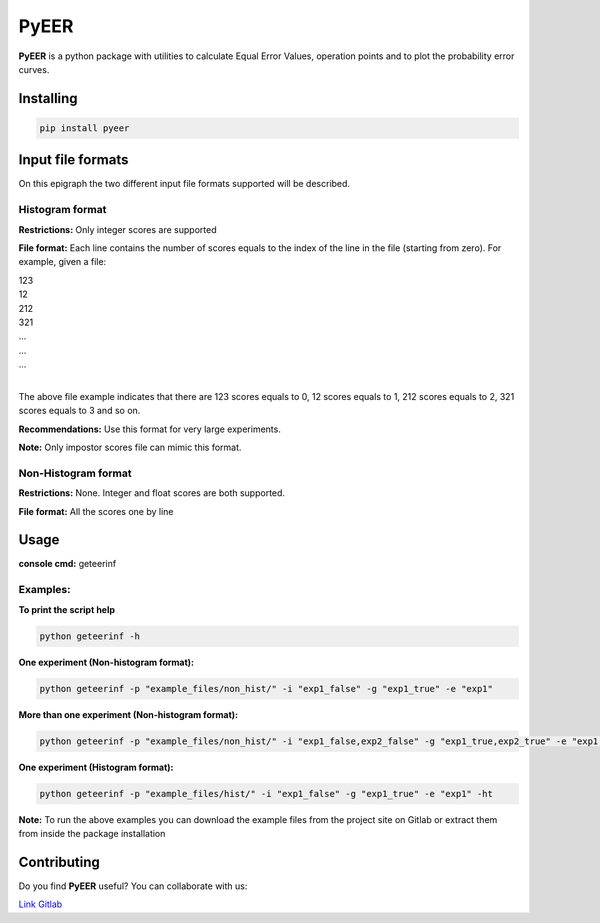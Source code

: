 PyEER
=====

**PyEER** is a python package with utilities to calculate Equal Error Values, operation points
and to plot the probability error curves.

Installing
----------

.. code:: sh

    pip install pyeer

Input file formats
------------------

On this epigraph the two different input file formats supported will be described.

Histogram format
................

**Restrictions:** Only integer scores are supported

**File format:** Each line contains the number of scores equals to the index of the line in the file
(starting from zero). For example, given a file:

| 123
| 12
| 212
| 321
| ...
| ...
| ...
|

The above file example indicates that there are 123 scores equals to 0, 12 scores equals to 1, 212 scores
equals to 2, 321 scores equals to 3 and so on.

**Recommendations:** Use this format for very large experiments.

**Note:** Only impostor scores file can mimic this format.

Non-Histogram format
....................

**Restrictions:** None. Integer and float scores are both supported.

**File format:** All the scores one by line

Usage
-----

**console cmd:** geteerinf

Examples:
.........

**To print the script help**

.. code:: sh

    python geteerinf -h

**One experiment (Non-histogram format):**

.. code:: sh

    python geteerinf -p "example_files/non_hist/" -i "exp1_false" -g "exp1_true" -e "exp1"

**More than one experiment (Non-histogram format):**

.. code:: sh

    python geteerinf -p "example_files/non_hist/" -i "exp1_false,exp2_false" -g "exp1_true,exp2_true" -e "exp1,exp2"

**One experiment (Histogram format):**

.. code:: sh

    python geteerinf -p "example_files/hist/" -i "exp1_false" -g "exp1_true" -e "exp1" -ht

**Note:** To run the above examples you can download the example files from the project site
on Gitlab or extract them from inside the package installation

Contributing
------------

Do you find **PyEER** useful? You can collaborate with us:

`Link Gitlab <https://gitlab.com/manuelaguadomtz/pyeer>`_
